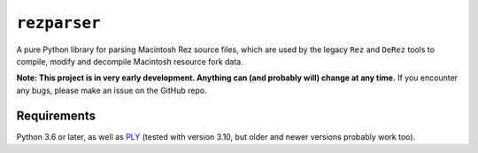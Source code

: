 ``rezparser``
=============

A pure Python library for parsing Macintosh Rez source files, which are used by the legacy ``Rez`` and ``DeRez`` tools to compile, modify and decompile Macintosh resource fork data.

**Note: This project is in very early development. Anything can (and probably will) change at any time.** If you encounter any bugs, please make an issue on the GitHub repo.

Requirements
------------

Python 3.6 or later, as well as `PLY`__ (tested with version 3.10, but older and newer versions probably work too).

__ https://pypi.python.org/pypi/ply
